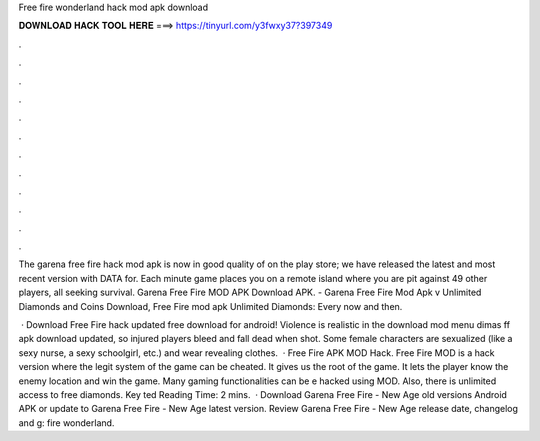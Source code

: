 Free fire wonderland hack mod apk download



𝐃𝐎𝐖𝐍𝐋𝐎𝐀𝐃 𝐇𝐀𝐂𝐊 𝐓𝐎𝐎𝐋 𝐇𝐄𝐑𝐄 ===> https://tinyurl.com/y3fwxy37?397349



.



.



.



.



.



.



.



.



.



.



.



.

The garena free fire hack mod apk is now in good quality of on the play store; we have released the latest and most recent version with DATA for. Each minute game places you on a remote island where you are pit against 49 other players, all seeking survival. Garena Free Fire MOD APK Download APK. - Garena Free Fire Mod Apk v Unlimited Diamonds and Coins Download, Free Fire mod apk Unlimited Diamonds: Every now and then.

 · Download Free Fire hack updated free download for android! Violence is realistic in the download mod menu dimas ff apk download updated, so injured players bleed and fall dead when shot. Some female characters are sexualized (like a sexy nurse, a sexy schoolgirl, etc.) and wear revealing clothes.  · Free Fire APK MOD Hack. Free Fire MOD is a hack version where the legit system of the game can be cheated. It gives us the root of the game. It lets the player know the enemy location and win the game. Many gaming functionalities can be e hacked using MOD. Also, there is unlimited access to free diamonds. Key ted Reading Time: 2 mins.  · Download Garena Free Fire - New Age old versions Android APK or update to Garena Free Fire - New Age latest version. Review Garena Free Fire - New Age release date, changelog and g: fire wonderland.

